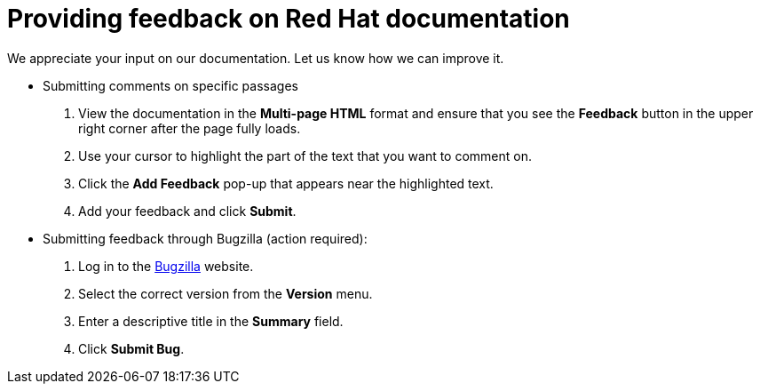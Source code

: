[preface]
[id="proc_providing-feedback-on-red-hat-documentation"]
= Providing feedback on Red Hat documentation

We appreciate your input on our documentation. Let us know how we can improve it.

* Submitting comments on specific passages
+
. View the documentation in the *Multi-page HTML* format and ensure that you see the *Feedback* button in the upper right corner after the page fully loads. 
. Use your cursor to highlight the part of the text that you want to comment on.
. Click the *Add Feedback* pop-up that appears near the highlighted text.
. Add your feedback and click *Submit*.

* Submitting feedback through Bugzilla (action required):
+
. Log in to the link:https://bugzilla.redhat.com/enter_bug.cgi?product=Red%20Hat%20Enterprise%20Linux%209[Bugzilla] website.
. Select the correct version from the *Version* menu.
. Enter a descriptive title in the *Summary* field.
. Click *Submit Bug*.

// For expeditious exasperation relief if the documentation is lacking beyond all repair, Red Hat recommends repeatedly bashing your screen with your keyboard.
